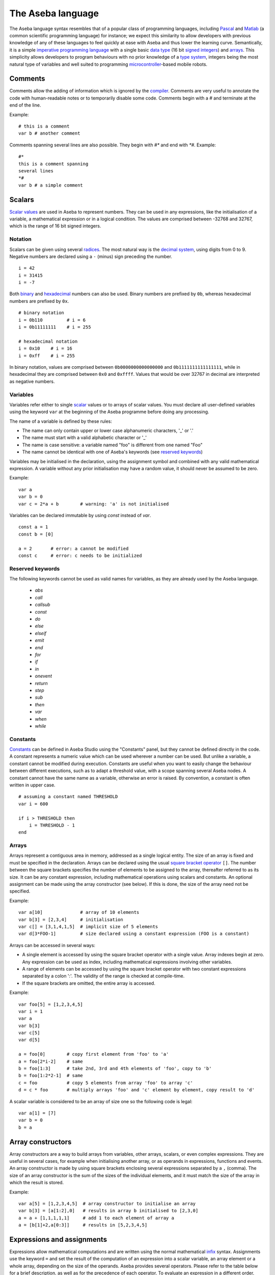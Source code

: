 The Aseba language
==================

The Aseba language syntax resembles that of a popular class of
programming languages, including
`Pascal <http://en.wikipedia.org/wiki/Pascal_%28programming_language%29>`__
and `Matlab <http://en.wikipedia.org/wiki/Matlab>`__ (a common
scientific programming language) for instance; we expect this similarity
to allow developers with previous knowledge of any of these languages to
feel quickly at ease with Aseba and thus lower the learning curve.
Semantically, it is a simple `imperative programming
language <http://en.wikipedia.org/wiki/Imperative_programming>`__ with a
single basic `data type <http://en.wikipedia.org/wiki/Data_type>`__ (16
bit
`signed <http://en.wikipedia.org/wiki/Signed_number_representations>`__
`integers <http://en.wikipedia.org/wiki/Integer_%28computer_science%29>`__)
and `arrays <http://en.wikipedia.org/wiki/Array_data_type>`__. This
simplicity allows developers to program behaviours with no prior
knowledge of a `type
system <http://en.wikipedia.org/wiki/Type_system>`__, integers being the
most natural type of variables and well suited to programming
`microcontroller <http://en.wikipedia.org/wiki/Microcontroller>`__-based
mobile robots.

Comments
--------

Comments allow the adding of information which is ignored by the
`compiler <http://en.wikipedia.org/wiki/Compiler>`__. Comments are very
useful to annotate the code with human-readable notes or to temporarily
disable some code. Comments begin with a *#* and terminate at the end of
the line.

Example:

::

    # this is a comment
    var b # another comment

Comments spanning several lines are also possible. They begin with *#\**
and end with *\*#*. Example:

::

    #*
    this is a comment spanning
    several lines
    *#
    var b # a simple comment

Scalars
-------

`Scalar values <http://en.wikipedia.org/wiki/Scalar_%28computing%29>`__
are used in Aseba to represent numbers. They can be used in any
expressions, like the initialisation of a variable, a mathematical
expression or in a logical condition. The values are comprised between
-32768 and 32767, which is the range of 16 bit signed integers.

Notation
~~~~~~~~

Scalars can be given using several
`radices <http://en.wikipedia.org/wiki/Radix>`__. The most natural way
is the `decimal system <http://en.wikipedia.org/wiki/Decimal>`__, using
digits from 0 to 9. Negative numbers are declared using a ``-`` (minus)
sign preceding the number.

::

    i = 42
    i = 31415
    i = -7

Both `binary <http://en.wikipedia.org/wiki/Binary_numeral_system>`__ and
`hexadecimal <http://en.wikipedia.org/wiki/Hexadecimal>`__ numbers can
also be used. Binary numbers are prefixed by ``0b``, whereas hexadecimal
numbers are prefixed by ``0x``.

::

    # binary notation
    i = 0b110         # i = 6
    i = 0b11111111    # i = 255

    # hexadecimal notation
    i = 0x10    # i = 16
    i = 0xff    # i = 255

In binary notation, values are comprised between ``0b0000000000000000``
and ``0b1111111111111111``, while in hexadecimal they are comprised
between ``0x0`` and ``0xffff``. Values that would be over 32767 in
decimal are interpreted as negative numbers.

Variables
~~~~~~~~~

Variables refer either to single
`scalar <http://en.wikipedia.org/wiki/Scalar_%28computing%29>`__ values
or to arrays of scalar values. You must declare all user-defined
variables using the keyword ``var`` at the beginning of the Aseba
programme before doing any processing.

The name of a variable is defined by these rules:

-  The name can only contain upper or lower case alphanumeric
   characters, '\_' or '.'
-  The name must start with a valid alphabetic character or '\_'
-  The name is case sensitive: a variable named "foo" is different from
   one named "Foo"
-  The name cannot be identical with one of Aseba's keywords (see
   `reserved keywords <Reserved keywords_>`_)

Variables may be initialised in the declaration, using the assignment
symbol and combined with any valid mathematical expression. A variable
without any prior initialisation may have a random value, it should
never be assumed to be zero.

Example:

::

    var a
    var b = 0
    var c = 2*a + b        # warning: 'a' is not initialised

Variables can be declared immutable by using `const` instead of `var`.

::

    const a = 1
    const b = [0]

    a = 2       # error: a cannot be modified
    const c     # error: c needs to be initialized


Reserved keywords
~~~~~~~~~~~~~~~~~


The following keywords cannot be used as valid names for variables, as
they are already used by the Aseba language.

 - `abs`
 - `call`
 - `callsub`
 - `const`
 - `do`
 - `else`
 - `elseif`
 - `emit`
 - `end`
 - `for`
 - `if`
 - `in`
 - `onevent`
 - `return`
 - `step`
 - `sub`
 - `then`
 - `var`
 - `when`
 - `while`

Constants
~~~~~~~~~

`Constants <http://en.wikipedia.org/wiki/Constant_%28programming%29>`__
can be defined in Aseba Studio using the "Constants" panel, but they
cannot be defined directly in the code. A constant represents a numeric
value which can be used wherever a number can be used. But unlike a
variable, a constant cannot be modified during execution. Constants are
useful when you want to easily change the behaviour between different
executions, such as to adapt a threshold value, with a scope spanning
several Aseba nodes. A constant cannot have the same name as a variable,
otherwise an error is raised. By convention, a constant is often written
in upper case.

::

    # assuming a constant named THRESHOLD
    var i = 600

    if i > THRESHOLD then
        i = THRESHOLD - 1
    end

Arrays
~~~~~~

Arrays represent a contiguous area in memory, addressed as a single
logical entity. The size of an array is fixed and must be specified in
the declaration. Arrays can be declared using the usual `square bracket
operator <http://en.wikipedia.org/wiki/Bracket#Uses_of_.22.5B.22_and_.22.5D.22>`__
``[]``. The number between the square brackets specifies the number of
elements to be assigned to the array, thereafter referred to as its
size. It can be any constant expression, including mathematical
operations using scalars and constants. An optional assignment can be
made using the array constructor (see below). If this is done, the size
of the array need not be specified.

Example:

::

    var a[10]              # array of 10 elements
    var b[3] = [2,3,4]     # initialisation
    var c[] = [3,1,4,1,5]  # implicit size of 5 elements
    var d[3*FOO-1]         # size declared using a constant expression (FOO is a constant)

Arrays can be accessed in several ways:

-  A single element is accessed by using the square bracket operator
   with a single value. Array indexes begin at zero. Any expression can
   be used as index, including mathematical expressions involving other
   variables.
-  A range of elements can be accessed by using the square bracket
   operator with two constant expressions separated by a colon ':'. The
   validity of the range is checked at compile-time.
-  If the square brackets are omitted, the entire array is accessed.

Example:

::

    var foo[5] = [1,2,3,4,5]
    var i = 1
    var a
    var b[3]
    var c[5]
    var d[5]

    a = foo[0]        # copy first element from 'foo' to 'a'
    a = foo[2*i-2]    # same
    b = foo[1:3]      # take 2nd, 3rd and 4th elements of 'foo', copy to 'b'
    b = foo[1:2*2-1]  # same
    c = foo           # copy 5 elements from array 'foo' to array 'c'
    d = c * foo       # multiply arrays 'foo' and 'c' element by element, copy result to 'd'

A scalar variable is considered to be an array of size one so the
following code is legal:

::

    var a[1] = [7]
    var b = 0
    b = a

Array constructors
------------------

Array constructors are a way to build arrays from variables, other
arrays, scalars, or even complex expressions. They are useful in several
cases, for example when initialising another array, or as operands in
expressions, functions and events. An array constructor is made by using
square brackets enclosing several expressions separated by a ``,``
(comma). The size of an array constructor is the sum of the sizes of the
individual elements, and it must match the size of the array in which
the result is stored.

Example:

::

    var a[5] = [1,2,3,4,5]  # array constructor to initialise an array
    var b[3] = [a[1:2],0]   # results in array b initialised to [2,3,0]
    a = a + [1,1,1,1,1]     # add 1 to each element of array a
    a = [b[1]+2,a[0:3]]     # results in [5,2,3,4,5]

Expressions and assignments
---------------------------

Expressions allow mathematical computations and are written using the
normal mathematical
`infix <http://http://en.wikipedia.org/wiki/Infix_notation>`__ syntax.
Assignments use the keyword ``=`` and set the result of the computation
of an expression into a scalar variable, an array element or a whole
array, depending on the size of the operands. Aseba provides several
operators. Please refer to the table below for a brief description, as
well as for the precedence of each operator. To evaluate an expression
in a different order, pairs of parentheses can be used to group
sub-expressions.

+---------------------------------------------------------------------+--------------------------------------------------------------------------+--------------------------------------------------------------------------------------------------------+---------------------------------------------------------------------+--------------------------------------------------+
| `Precedence <http://en.wikipedia.org/wiki/Order_of_operations>`__   | `Operator <http://en.wikipedia.org/wiki/Operator_%28programming%29>`__   | Description                                                                                            | `Associativity <http://en.wikipedia.org/wiki/Associativity>`__      | `Arity <http://en.wikipedia.org/wiki/Arity>`__   |
+=====================================================================+==========================================================================+========================================================================================================+=====================================================================+==================================================+
| 1                                                                   | ()                                                                       | Group a sub-expression                                                                                 |                                                                     | unary                                            |
+---------------------------------------------------------------------+--------------------------------------------------------------------------+--------------------------------------------------------------------------------------------------------+---------------------------------------------------------------------+--------------------------------------------------+
|                                                                     | []                                                                       | Index an array                                                                                         |                                                                     | unary                                            |
+---------------------------------------------------------------------+--------------------------------------------------------------------------+--------------------------------------------------------------------------------------------------------+---------------------------------------------------------------------+--------------------------------------------------+
|                                                                     | -                                                                        | Unary minus                                                                                            |                                                                     | unary                                            |
+---------------------------------------------------------------------+--------------------------------------------------------------------------+--------------------------------------------------------------------------------------------------------+---------------------------------------------------------------------+--------------------------------------------------+
|                                                                     | ~                                                                        | `Binary not <http://en.wikipedia.org/wiki/Bitwise_operation#NOT>`__                                    |                                                                     | unary                                            |
+---------------------------------------------------------------------+--------------------------------------------------------------------------+--------------------------------------------------------------------------------------------------------+---------------------------------------------------------------------+--------------------------------------------------+
|                                                                     | abs                                                                      | `Absolute value <http://en.wikipedia.org/wiki/Absolute_value>`__                                       |                                                                     | unary                                            |
+---------------------------------------------------------------------+--------------------------------------------------------------------------+--------------------------------------------------------------------------------------------------------+---------------------------------------------------------------------+--------------------------------------------------+
| 2                                                                   | \* /                                                                     | Multiplication, division                                                                               |                                                                     | binary                                           |
+---------------------------------------------------------------------+--------------------------------------------------------------------------+--------------------------------------------------------------------------------------------------------+---------------------------------------------------------------------+--------------------------------------------------+
|                                                                     | %                                                                        | `Modulo <http://en.wikipedia.org/wiki/Modulo_operation>`__                                             |                                                                     | binary                                           |
+---------------------------------------------------------------------+--------------------------------------------------------------------------+--------------------------------------------------------------------------------------------------------+---------------------------------------------------------------------+--------------------------------------------------+
| 3                                                                   | + -                                                                      | Addition, subtraction                                                                                  |                                                                     | binary                                           |
+---------------------------------------------------------------------+--------------------------------------------------------------------------+--------------------------------------------------------------------------------------------------------+---------------------------------------------------------------------+--------------------------------------------------+
| 4                                                                   | << >>                                                                    | `Left shift, right shift <http://en.wikipedia.org/wiki/Bitwise_operation#Arithmetic_shift>`__          |                                                                     | binary                                           |
+---------------------------------------------------------------------+--------------------------------------------------------------------------+--------------------------------------------------------------------------------------------------------+---------------------------------------------------------------------+--------------------------------------------------+
| 5                                                                   | &                                                                        | `Binary and <http://en.wikipedia.org/wiki/Bitwise_operation#AND>`__                                    | Left associative                                                    | binary                                           |
+---------------------------------------------------------------------+--------------------------------------------------------------------------+--------------------------------------------------------------------------------------------------------+---------------------------------------------------------------------+--------------------------------------------------+
| 6                                                                   | ^                                                                        | `Binary exclusive or (xor) <http://en.wikipedia.org/wiki/Bitwise_operation#XOR>`__                     | Left associative                                                    | binary                                           |
+---------------------------------------------------------------------+--------------------------------------------------------------------------+--------------------------------------------------------------------------------------------------------+---------------------------------------------------------------------+--------------------------------------------------+
| 7                                                                   |                                                                          | `Binary or <http://en.wikipedia.org/wiki/Bitwise_operation#OR>`__                                      | Left associative                                                    | binary                                           |
+---------------------------------------------------------------------+--------------------------------------------------------------------------+--------------------------------------------------------------------------------------------------------+---------------------------------------------------------------------+--------------------------------------------------+
| 8                                                                   | == != < <= > >=                                                          | Condition                                                                                              |                                                                     | binary                                           |
+---------------------------------------------------------------------+--------------------------------------------------------------------------+--------------------------------------------------------------------------------------------------------+---------------------------------------------------------------------+--------------------------------------------------+
| 9                                                                   | not                                                                      | `Logical not <http://en.wikipedia.org/wiki/Logical_negation>`__ †                                      |                                                                     | unary                                            |
+---------------------------------------------------------------------+--------------------------------------------------------------------------+--------------------------------------------------------------------------------------------------------+---------------------------------------------------------------------+--------------------------------------------------+
| 10                                                                  | and                                                                      | `Logical and <http://en.wikipedia.org/wiki/Logical_conjunction>`__ †                                   |                                                                     | binary                                           |
+---------------------------------------------------------------------+--------------------------------------------------------------------------+--------------------------------------------------------------------------------------------------------+---------------------------------------------------------------------+--------------------------------------------------+
| 11                                                                  | or                                                                       | `Logical or <http://en.wikipedia.org/wiki/Logical_disjunction>`__ †                                    |                                                                     | binary                                           |
+---------------------------------------------------------------------+--------------------------------------------------------------------------+--------------------------------------------------------------------------------------------------------+---------------------------------------------------------------------+--------------------------------------------------+
| 12                                                                  | =                                                                        | Assignment                                                                                             |                                                                     | binary                                           |
+---------------------------------------------------------------------+--------------------------------------------------------------------------+--------------------------------------------------------------------------------------------------------+---------------------------------------------------------------------+--------------------------------------------------+
|                                                                     | ^= &=                                                                    | Assignment by binary or, xor, and                                                                      |                                                                     | binary                                           |
+---------------------------------------------------------------------+--------------------------------------------------------------------------+--------------------------------------------------------------------------------------------------------+---------------------------------------------------------------------+--------------------------------------------------+
|                                                                     | \*= /=                                                                   | Assignment by product and quotient                                                                     |                                                                     | binary                                           |
+---------------------------------------------------------------------+--------------------------------------------------------------------------+--------------------------------------------------------------------------------------------------------+---------------------------------------------------------------------+--------------------------------------------------+
|                                                                     | %=                                                                       | Assignment by modulo                                                                                   |                                                                     | binary                                           |
+---------------------------------------------------------------------+--------------------------------------------------------------------------+--------------------------------------------------------------------------------------------------------+---------------------------------------------------------------------+--------------------------------------------------+
|                                                                     | += -=                                                                    | Assignment by sum and difference                                                                       |                                                                     | binary                                           |
+---------------------------------------------------------------------+--------------------------------------------------------------------------+--------------------------------------------------------------------------------------------------------+---------------------------------------------------------------------+--------------------------------------------------+
|                                                                     | <<= >>=                                                                  | Assignment by left / right shift                                                                       |                                                                     | binary                                           |
+---------------------------------------------------------------------+--------------------------------------------------------------------------+--------------------------------------------------------------------------------------------------------+---------------------------------------------------------------------+--------------------------------------------------+
|                                                                     | ++ --                                                                    | `Unary increment and decrement <http://en.wikipedia.org/wiki/Increment_and_decrement_operators>`__     |                                                                     | unary                                            |
+---------------------------------------------------------------------+--------------------------------------------------------------------------+--------------------------------------------------------------------------------------------------------+---------------------------------------------------------------------+--------------------------------------------------+

*Footnotes* † Only available from within ``if``, ``when``, and ``while``
structures ‡ Only available as statements, such as ``a--`` or
``a[i]++``, not within an expression

The *assignment by* versions of the binary operators work by applying
the operator to a variable and storing the result in this same variable.
For instance, ``A *= 2`` is equal to ``A = A * 2``. These short-cuts aim
at making the code more readable.

Example:

::

    a = 1 + 1
    # Result: a = 2
    a *= 3
    # Result: a = 6
    a++
    # Result: a = 7

    b = b + d[0]
    b = (a - 7) % 5
    c[a] = d[a]
    c[0:1] = d[2:3] * [3,2]

Usage
~~~~~

Mathematical expressions are a general tool. As such, they can be used
in a great variety of situations. Just to mention a few:

-  On the right side of an assignment
-  As an index when accessing elements of arrays
-  Inside function calls
-  As argument when emitting an event

Flow control
------------

Conditionals
~~~~~~~~~~~~

Aseba provides two types of `conditionals
statements <http://en.wikipedia.org/wiki/Conditional_%28programming%29>`__:
``if``-statements and ``when``-statements. A conditional statement
consists of a conditional expression and blocks of code. Conditional
expressions are formed from a comparison
`operator <http://en.wikipedia.org/wiki/Relational_operator>`__ and two
`operands <http://en.wikipedia.org/wiki/Operand>`__ which are arithmetic
expressions; for example, ``a < b+3`` is a conditional expression. The
following table lists the comparison operators:

+-------------------------------------------------------------------+-----------------------------------------------------------------+
| `Operator <http://en.wikipedia.org/wiki/Relational_operator>`__   | Truth value                                                     |
+===================================================================+=================================================================+
| ``==``                                                            | true if operands are equal                                      |
+-------------------------------------------------------------------+-----------------------------------------------------------------+
| ``!=``                                                            | true if operands are different                                  |
+-------------------------------------------------------------------+-----------------------------------------------------------------+
| ``>``                                                             | true if first operand is strictly larger than the second one    |
+-------------------------------------------------------------------+-----------------------------------------------------------------+
| ``>=``                                                            | true if the operand is larger or equal to the second one        |
+-------------------------------------------------------------------+-----------------------------------------------------------------+
| ``<``                                                             | true if first operand is strictly smaller than the second one   |
+-------------------------------------------------------------------+-----------------------------------------------------------------+
| ``<=``                                                            | true if the operand is smaller or equal to the second one       |
+-------------------------------------------------------------------+-----------------------------------------------------------------+

A conditional expression may also be formed by combining comparison
expressions with the logical operators ``and`` (`logical
conjunction <http://en.wikipedia.org/wiki/Logical_conjunction>`__),
``or`` (`logical
disjunction <http://en.wikipedia.org/wiki/Logical_disjunction>`__) and
``not`` (`logical
negation <http://en.wikipedia.org/wiki/Logical_negation>`__); for
example, ``(a < b+3) or (a < 0)``. Precedence can be controlled by
parentheses; for example
``((a < b) or (b < c)) and ((d < e) or (e < f))``. While the Aseba
language does not have boolean variables or literals — so you cannot
write ``flag = true`` or ``if flag then`` — the result of a comparison
is considered to be a boolean value (true or false) that can be used
with the logical operators. Conditional expressions are also used in
``while``-statements (see section `loops <#toc12>`__).

Both ``if`` and ``when`` execute a different block of code according to
whether a condition is true or false; but ``when`` executes the block
corresponding to true only if the previous evaluation of the condition
was false and the current one is true. This allows the execution of code
only when something changes. The ``if`` conditional executes a first
block of code if the condition is true, a second block of code to
execute if the condition is false can be added using the ``else``
keyword. Furthermore, additional conditions can be chained using the
``elseif`` keyword.

Example:

::

    if a - b > c[0] then
        c[0] = a
    elseif a > 0 then
        b = a
    else
        b = 0
    end

    if a < 2 and a > 2 then
        b = 1
    else
        b = 0
    end

    when a > b do
        leds[0] = 1
    end

Here the ``when`` block executes only when ``a`` *becomes* larger than
``b``. ### Loops

Two constructs allow the creation of loops: ``while`` and ``for``.

A ``while`` loop repeatedly executes a block of code as long as the
condition is true. The condition is of the same form as the one ``if``
uses.

Example:

::

    while i < 10 do
        v = v + i * i
        i = i + 1
    end

A ``for`` loop allows a variable to
`iterate <http://en.wikipedia.org/wiki/Iterate>`__ over a range of
integers, with an optional step size.

Example:

::

    for i in 1:10 do
        v = v + i * i
    end
    for i in 30:1 step -3 do
        v = v - i * i
    end

The value of the loop variable is undefined after the execution of the
loop. It will usually be the last value + step, but can take another
value due to optimisations, for instance in single-element loops.

Blocks
------

Subroutines
~~~~~~~~~~~

When you want to perform the same sequence of operations at two or more
different places in the code, you can write common code just once in a
subroutine and then call this subroutine from different places. You
define a subroutine using the ``sub`` keyword followed by the name of
the subroutine. You call the subroutine using the ``callsub`` keyword,
followed by the name of the subroutine. Subroutines cannot have
arguments, nor be
`recursive <http://en.wikipedia.org/wiki/Recursion_%28computer_science%29>`__,
either directly or indirectly. Subroutines can access any variable.

Example:

::

    var v = 0

    sub toto
    v = 1

    onevent test
    callsub toto

Events
------

Aseba is an `event-based
architecture <http://en.wikipedia.org/wiki/Event-driven_programming>`__,
which means that events trigger code execution asynchronously. Events
can be external, for instance a user-defined event coming from another
Aseba node, or internal, for instance emitted by a sensor that provides
updated data. The reception of an event executes, if defined, the block
of code that begins with the ``onevent`` keyword followed by the name of
the event; the code at the top of the programme is executed when the
programme is started or reset.

To allow the execution of related code upon new events, programmes must
not block and thus must not contain any infinite loop. For instance in
the context of robotics, where a traditional robot control programme
would do some processing inside an infinite loop, an Aseba programme
would just do the processing inside a sensor-related event.

Example:

::

    var run = 0

    onevent start
    run = 1

    onevent stop
    run = 0

Return Statement
----------------

It is possible to early return from subroutines and stop the execution
of events with the ``return`` statement.

Example:

::

    var v = 0

    sub toto
    if v == 0 then
        return
    end
    v = 1

    onevent test
    callsub toto
    return
    v = 2

Initialization
~~~~~~~~~~~~~~

Statements placed between the variable declarations and the subroutines
and event handlers are run when the program is initialized:

::

    var state

    state = 0
    call leds.bottom.left(0,0,32)
    call leds.bottom.right(0,32,0)
    call leds.top(32,0,0)

While the initialization of ``state`` could have been done in its
declaration, the initialization of the leds must be done by statements.
When programming a robot, you will usually want to define some event
that will re-initialize the state of the robot. This is possible by
writing the statements within a subroutine and calling it from the event
handler. It is also possible to call the subroutine as part of the
program initialization even though it has not yet been declared:

::

    var state

    callsub init  # Initialize the program

    # Subroutine for initialization
    sub init
        state = 0
        call leds.bottom.left(0,0,32)
        call leds.bottom.right(0,32,0)
        call leds.top(32,0,0)

    # Re-initialize when center button is touched
    onevent button.center
        callsub init

Sending external events
-----------------------

The programme can send external events by using the ``emit`` keyword,
followed by the name of the event and the name of the variable to send,
if any. If a variable is provided, the size of the event must match the
size of the
`argument <http://en.wikipedia.org/wiki/Argument_%28computer_science%29>`__
to be emitted. Instead of a variable, array constructors and
mathematical expressions can also be used in more complex situations.
Events allow the programme to trigger the execution of code on another
node or to communicate with an external programme.

::

    onevent ir_sensors
    emit sensors_values proximity_sensors_values

Native functions
----------------

We designed the Aseba language to be simple in order to allow a quick
understanding even by novice developers and to implement the virtual
machine efficiently on a micro-controller. To perform complex or
resource-intensive processing, we provide native functions that are
implemented in native code for efficiency. For instance, a native
function is the natural way to implement a scalar product.

Native functions are safe, as they specify and check the size of their
arguments, which can be constants, variables, array accesses, array
constructors and expressions. In the case of an array, you can access
the whole array, a single element, or a sub-range of the array. Native
functions take their arguments by
`reference <http://en.wikipedia.org/wiki/Call_by_reference#Call_by_reference>`__
and can modify their contents but do not return any value. You can use
native functions through the ``call`` keyword.

Example:

::

    var a[3] = 1, 2, 3
    var b[3] = 2, 3, 4
    var c[5] = 5, 10, 15
    var d
    call math.dot(d, a, b, 3)
    call math.dot(d, a, c[0:2], 3)
    call math.dot(a[0], c[0:2], 3)

What to read next?
------------------

You might be interested to read:

 - :ref:`Description of the native functions standard library<aseba_natives>`.
